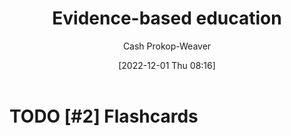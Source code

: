 :PROPERTIES:
:ID:       b26b15e5-48c4-4968-a645-5743b571021e
:ROAM_REFS: [cite:@EvidencebasedEducation2022]
:LAST_MODIFIED: [2023-09-05 Tue 20:16]
:END:
#+title: Evidence-based education
#+hugo_custom_front_matter: :slug "b26b15e5-48c4-4968-a645-5743b571021e"
#+author: Cash Prokop-Weaver
#+date: [2022-12-01 Thu 08:16]
#+filetags: :hastodo:concept:

* TODO [#2] Expand :noexport:
[cite:@EvidencebasedEducation2022]

* TODO [#2] Flashcards
#+print_bibliography: